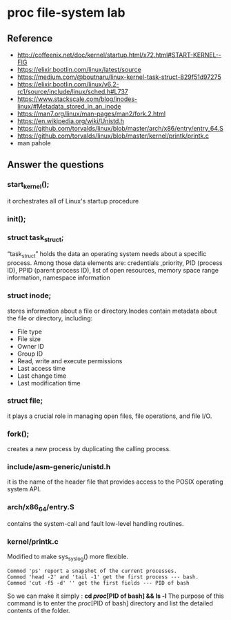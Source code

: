 * proc file-system lab
** Reference
- http://coffeenix.net/doc/kernel/startup.html/x72.html#START-KERNEL--FIG
- https://elixir.bootlin.com/linux/latest/source
- https://medium.com/@boutnaru/linux-kernel-task-struct-829f51d97275
- https://elixir.bootlin.com/linux/v6.2-rc1/source/include/linux/sched.h#L737
- https://www.stackscale.com/blog/inodes-linux/#Metadata_stored_in_an_inode
- https://man7.org/linux/man-pages/man2/fork.2.html
- https://en.wikipedia.org/wiki/Unistd.h
- https://github.com/torvalds/linux/blob/master/arch/x86/entry/entry_64.S
- https://github.com/torvalds/linux/blob/master/kernel/printk/printk.c
- man pahole

** Answer the questions



*** start_kernel();

it orchestrates all of Linux's startup procedure

*** init();



*** struct task_struct;

“task_struct” holds the data an operating system needs about a specific process.
Among those data elements are: credentials ,priority, PID (process ID), PPID (parent process ID), list of open resources, memory space range information, namespace information

*** struct inode;

stores information about a file or directory.Inodes contain metadata about the file or directory, including:
- File type
- File size
- Owner ID
- Group ID
- Read, write and execute permissions
- Last access time
- Last change time
- Last modification time

*** struct file;

it plays a crucial role in managing open files, file operations, and file I/O.

*** fork();

creates a new process by duplicating the calling process.

*** include/asm-generic/unistd.h

it is the name of the header file that provides access to the POSIX operating system API.

*** arch/x86_64/entry.S

contains the system-call and fault low-level handling routines.

*** kernel/printk.c

Modified to make sys_syslog() more flexible.

#+begin_src text
Commod 'ps' report a snapshot of the current processes.
Commod 'head -2' and 'tail -1' get the first process --- bash.
Commod 'cut -f5 -d' '' get the first fields --- PID of bash
#+end_src
So we can make it simply : *cd //proc//[PID of bash] && ls -l*
The purpose of this command is to enter the //proc//[PID of bash] directory and list the detailed contents of the folder.
